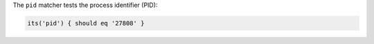 .. The contents of this file may be included in multiple topics (using the includes directive).
.. The contents of this file should be modified in a way that preserves its ability to appear in multiple topics.

The ``pid`` matcher tests the process identifier (PID):

.. code-block:: ruby

   its('pid') { should eq '27808' }
